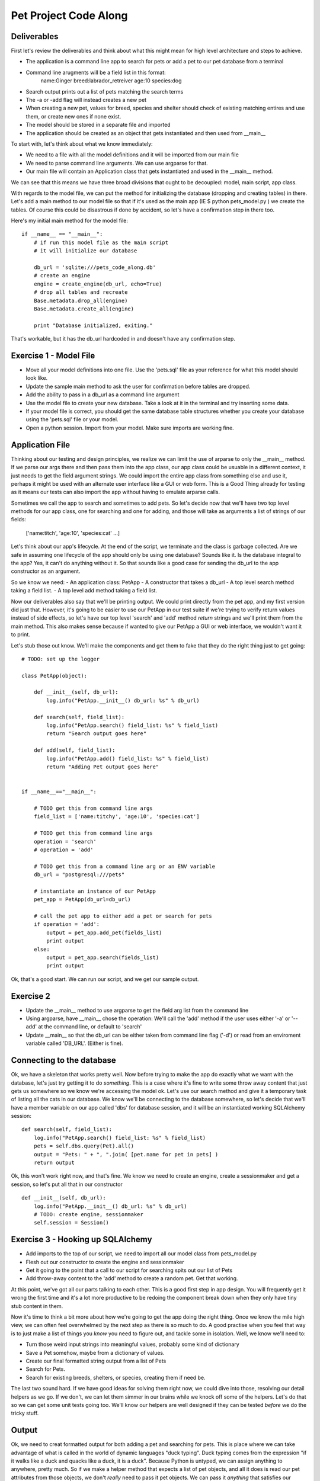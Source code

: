 Pet Project Code Along
======================

Deliverables
------------
First let's review the deliverables and think about what this might mean
for high level architecture and steps to achieve.

- The application is a command line app to search for pets or add
  a pet to our pet database from a terminal
- Command line arugments will be a field list in this format: 
     name:Ginger breed:labrador_retreiver age:10 species:dog 
- Search output prints out a list of pets matching the search terms
- The -a or -add flag will instead creates a new pet
- When creating a new pet, values for breed, species and shelter
  should check of existing matching entires and use them,
  or create new ones if none exist.
- The model should be stored in a separate file and imported
- The application should be created as an object that
  gets instantiated and then used from __main__

To start with, let's think about what we know immediately:

- We need to a file with all the model definitions and it will
  be imported from our main file
- We need to parse command line arguments. We can use argparse
  for that. 
- Our main file will contain an Application class that gets
  instantiated and used in the __main__ method.

We can see that this means we have three broad divisions
that ought to be decoupled: model, main script, app class.

With regards to the model file, we can put the method for
initializing the database (dropping and creating tables)
in there. Let's add a main method to our model file so
that if it's used as the main app (IE $ python pets_model.py )
we create the tables. Of course this could be disastrous 
if done by accident, so let's have a confirmation step in there
too. 

Here's my initial main method for the model file::

    if __name__ == "__main__":
        # if run this model file as the main script
        # it will initialize our database

        db_url = 'sqlite:///pets_code_along.db'
        # create an engine
        engine = create_engine(db_url, echo=True)
        # drop all tables and recreate
        Base.metadata.drop_all(engine)
        Base.metadata.create_all(engine)

        print "Database initialized, exiting."

That's workable, but it has the db_url hardcoded in
and doesn't have any confirmation step.

Exercise 1 - Model File
-----------------------
- Move all your model definitions into one file. Use
  the 'pets.sql' file as your reference for what this 
  model should look like.
- Update the sample main method to ask the user for
  confirmation before tables are dropped.
- Add the ability to pass in a db_url as a command line argument
- Use the model file to create your new database.
  Take a look at it in the terminal and try inserting some data.
- If your model file is correct, you should get the same
  database table structures whether you create your database
  using the 'pets.sql' file or your model.
- Open a python session. Import from your model. Make
  sure imports are working fine.


Application File
----------------

Thinking about our testing and design principles, we realize
we can limit the use of arparse to only the __main__ method.
If we parse our args there and then pass them into the app 
class, our app class could be usuable in a different context,
it just needs to get the field argument strings. We could
import the entire app class from something else and use it,
perhaps it might be used with an alternate user interface
like a GUI or web form. This is a Good Thing already for 
testing as it means our tests can also import the app without
having to emulate arparse calls.

Sometimes we call the app to search and sometimes to add pets.
So let's decide now that we'll have two top level methods for
our app class, one for searching and one for adding, and those
will take as arguments a list of strings of our fields:

    ['name:titch', 'age:10', 'species:cat' ...]

Let's think about our app's lifecycle. At the end of the script,
we terminate and the class is garbage collected. Are we safe
in assuming one lifecycle of the app should only be using one
database? Sounds like it. Is the database integral to the app?
Yes, it can't do anything without it. So that sounds like
a good case for sending the db_url to the app constructor as an
argument.

So we know we need:
- An application class: PetApp
- A constructor that takes a db_url
- A top level search method taking a field list.
- A top level add method taking a field list.

Now our deliverables also say that we'll be printing output.
We could print directly from the pet app, and my first version
did just that. However, it's going to be easier to use our 
PetApp in our test suite if we're trying to verify return
values instead of side effects, so let's have our top level
'search' and 'add' method *return* strings and we'll print them
from the main method. This also makes sense because if wanted 
to give our PetApp a GUI or web interface, we wouldn't want it 
to print.

Let's stub those out know. We'll make the components and get
them to fake that they do the right thing just to get going::

    # TODO: set up the logger

    class PetApp(object):

        def __init__(self, db_url):
            log.info("PetApp.__init__() db_url: %s" % db_url)

        def search(self, field_list):
            log.info("PetApp.search() field_list: %s" % field_list)
            return "Search output goes here"

        def add(self, field_list):
            log.info("PetApp.add() field_list: %s" % field_list)
            return "Adding Pet output goes here"


    if __name__=="__main__":

        # TODO get this from command line args
        field_list = ['name:titchy', 'age:10', 'species:cat']
        
        # TODO get this from command line args
        operation = 'search' 
        # operation = 'add'

        # TODO get this from a command line arg or an ENV variable
        db_url = "postgresql:///pets"

        # instantiate an instance of our PetApp  
        pet_app = PetApp(db_url=db_url)
    
        # call the pet app to either add a pet or search for pets
        if operation = 'add':
            output = pet_app.add_pet(fields_list)
            print output
        else:
            output = pet_app.search(fields_list)
            print output

Ok, that's a good start. We can run our script, and we get our sample
output. 

Exercise 2
----------
- Update the __main__ method to use argparse to get the field arg
  list from the command line
- Using argparse, have __main__ chose the operation: We'll call 
  the 'add' method if the user uses either '-a' or '--add' at the 
  command line, or default to 'search'
- Update __main__ so that the db_url can be either taken from
  command line flag ('-d') or read from an enviroment variable
  called 'DB_URL'. (Either is fine).


Connecting to the database
--------------------------
Ok, we have a skeleton that works pretty well. Now before trying
to make the app do exactly what we want with the database, let's just
try getting it to do *something*. This is a case where it's fine
to write some throw away content that just gets us somewhere so we know
we're accessing the model ok. Let's use our search method and give
it a temporary task of listing all the cats in our database. We 
know we'll be connecting to the database somewhere, so let's decide
that we'll have a member variable on our app called 'dbs' for 
database session, and it will be an instantiated working SQLAlchemy
session::

    def search(self, field_list):
        log.info("PetApp.search() field_list: %s" % field_list)
        pets = self.dbs.query(Pet).all()
        output = "Pets: " + ", ".join( [pet.name for pet in pets] )
        return output

Ok, this won't work right now, and that's fine. We know we need
to create an engine, create a sessionmaker and get a session, 
so let's put all that in our constructor ::

    def __init__(self, db_url):
        log.info("PetApp.__init__() db_url: %s" % db_url)
        # TODO: create engine, sessionmaker
        self.session = Session()


Exercise 3 - Hooking up SQLAlchemy
----------------------------------
- Add imports to the top of our script, we need to import all
  our model class from pets_model.py
- Flesh out our constructor to create the engine and sessionmaker
- Get it going to the point that a call to our script for searching
  spits out our list of Pets
- Add throw-away content to the 'add' method to create a random
  pet. Get that working.


At this point, we've got all our parts talking to each other. This
is a good first step in app design. You will frequently get it wrong the
first time and it's a lot more productive to be redoing the component
break down when they only have tiny stub content in them.


Now it's time to think a bit more about how we're going to get the
app doing the right thing. Once we know the mile high view, we can
often feel overwhelmed by the next step as there is so much to do.
A good practise when you feel that way is to just make a list of things
you *know* you need to figure out, and tackle some in isolation. 
Well, we know we'll need to:

- Turn those weird input strings into meaningful values,
  probably some kind of dictionary
- Save a Pet somehow, maybe from a dictionary of values.
- Create our final formatted string output from a list of Pets
- Search for Pets.
- Search for existing breeds, shelters, or species, creating
  them if need be.

The last two sound hard. If we have good ideas for solving them
right now, we could dive into those, resolving our detail helpers
as we go. If we don't, we can let them simmer in our brains while
we knock off some of the helpers. Let's do that so we can get some
unit tests going too. We'll know our helpers are well designed if
they can be tested *before* we do the tricky stuff.


Output
------
Ok, we need to creat formatted output for both adding a pet
and searching for pets. This is place where we can take advantage
of what is called in the world of dynamic languages "duck typing".
Duck typing comes from the expression "if it walks like a duck and
quacks like a duck, it is a duck". Because Python is untyped, we
can assign anything to anywhere, pretty much. So if we make a helper
method that expects a list of pet objects, and all it does is
read our pet attributes from those objects, we don't *really* need
to pass it pet objects. We can pass it *anything* that satisfies
our *interface requirements*. If we want to print out the pet
name, age, adopted, and shelter, then we just need a list of objects
that return values for name, age, adopted, and shelter. This is
good use case for test-first development.



